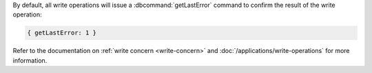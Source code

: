 By default, all write operations will issue a :dbcommand:`getLastError`
command to confirm the result of the write operation:
   
.. code-block:: javascript

   { getLastError: 1 }

.. todo When draft/core/write-operations.txt goes live, change this below:
   write-concern
   to
   write-operations-write-concern

Refer to the documentation on :ref:`write concern <write-concern>` and
:doc:`/applications/write-operations` for more information.
